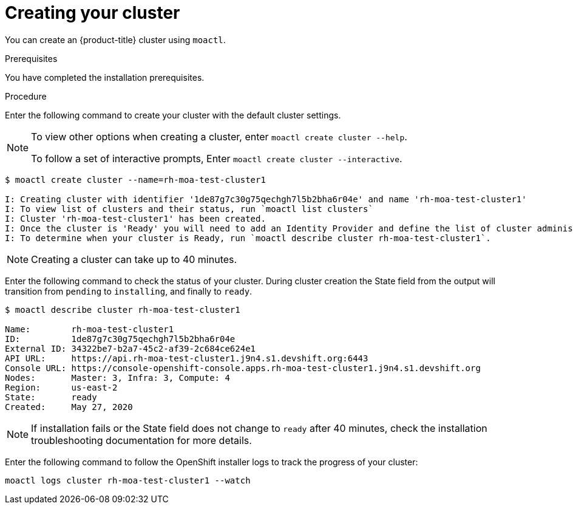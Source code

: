 // Module included in the following assemblies:
//
// getting_started_moa/creating-first-moa-cluster.adoc


[id="moa-creating-cluster"]
= Creating your cluster

You can create an {product-title} cluster using `moactl`.

.Prerequisites

You have completed the installation prerequisites.

.Procedure

Enter the following command to create your cluster with the default cluster settings.

[NOTE]
====
To view other options when creating a cluster, enter `moactl create cluster --help`.

To follow a set of interactive prompts, Enter `moactl create cluster --interactive`.
====

[source, terminal]
----
$ moactl create cluster --name=rh-moa-test-cluster1

I: Creating cluster with identifier '1de87g7c30g75qechgh7l5b2bha6r04e' and name 'rh-moa-test-cluster1'
I: To view list of clusters and their status, run `moactl list clusters`
I: Cluster 'rh-moa-test-cluster1' has been created.
I: Once the cluster is 'Ready' you will need to add an Identity Provider and define the list of cluster administrators. See `moactl create idp --help` and `moactl create user --help` for more information.
I: To determine when your cluster is Ready, run `moactl describe cluster rh-moa-test-cluster1`.
----

[NOTE]
====
Creating a cluster can take up to 40 minutes.
====

Enter the following command to check the status of your cluster. During cluster creation the State field from the output will transition from `pending` to `installing`, and finally to `ready`.

[source, terminal]
----
$ moactl describe cluster rh-moa-test-cluster1

Name:        rh-moa-test-cluster1
ID:          1de87g7c30g75qechgh7l5b2bha6r04e
External ID: 34322be7-b2a7-45c2-af39-2c684ce624e1
API URL:     https://api.rh-moa-test-cluster1.j9n4.s1.devshift.org:6443
Console URL: https://console-openshift-console.apps.rh-moa-test-cluster1.j9n4.s1.devshift.org
Nodes:       Master: 3, Infra: 3, Compute: 4
Region:      us-east-2
State:       ready
Created:     May 27, 2020
----

[NOTE]
====
If installation fails or the State field does not change to `ready` after 40 minutes, check the installation troubleshooting documentation for more details.
====

Enter the following command to follow the OpenShift installer logs to track the progress of your cluster:

[source, terminal]
----
moactl logs cluster rh-moa-test-cluster1 --watch
----
